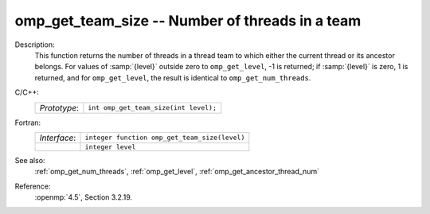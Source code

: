 ..
  Copyright 1988-2022 Free Software Foundation, Inc.
  This is part of the GCC manual.
  For copying conditions, see the copyright.rst file.

.. _omp_get_team_size:

omp_get_team_size -- Number of threads in a team
************************************************

Description:
  This function returns the number of threads in a thread team to which
  either the current thread or its ancestor belongs.  For values of :samp:`{level}`
  outside zero to ``omp_get_level``, -1 is returned; if :samp:`{level}` is zero,
  1 is returned, and for ``omp_get_level``, the result is identical
  to ``omp_get_num_threads``.

C/C++:
  .. list-table::

     * - *Prototype*:
       - ``int omp_get_team_size(int level);``

Fortran:
  .. list-table::

     * - *Interface*:
       - ``integer function omp_get_team_size(level)``
     * -
       - ``integer level``

See also:
  :ref:`omp_get_num_threads`, :ref:`omp_get_level`, :ref:`omp_get_ancestor_thread_num`

Reference:
  :openmp:`4.5`, Section 3.2.19.